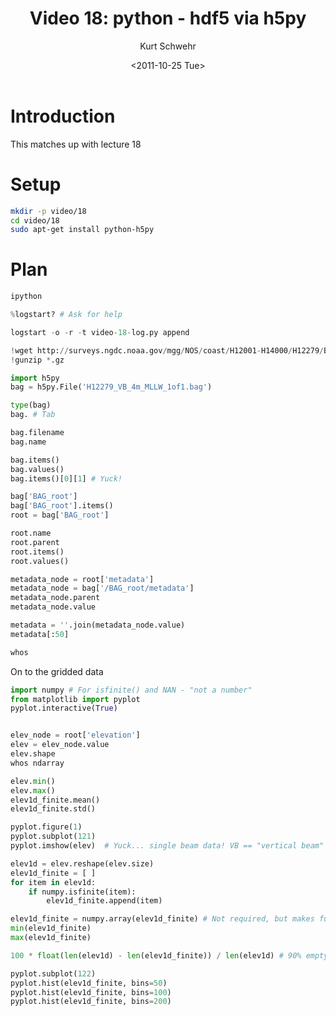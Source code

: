 #+STARTUP: showall

#+TITLE:     Video 18: python - hdf5 via h5py
#+AUTHOR:    Kurt Schwehr
#+EMAIL:     schwehr@ccom.unh.edu
#+DATE:      <2011-10-25 Tue>
#+DESCRIPTION: Marine Research Data Manipulation and Practices
#+KEYWORDS: hdf hdf5 h5py python numpy matplotlib
#+LANGUAGE:  en
#+OPTIONS:   H:3 num:nil toc:t \n:nil @:t ::t |:t ^:t -:t f:t *:t <:t
#+OPTIONS:   TeX:t LaTeX:nil skip:t d:nil todo:t pri:nil tags:not-in-toc
#+INFOJS_OPT: view:nil toc:nil ltoc:t mouse:underline buttons:0 path:http://orgmode.org/org-info.js
#+LINK_HOME: http://vislab-ccom.unh.edu/~schwehr/Classes/2011/esci895-researchtools/

* Introduction

This matches up with lecture 18

* Setup

#+BEGIN_SRC sh
mkdir -p video/18
cd video/18
sudo apt-get install python-h5py
#+END_SRC

* Plan

#+BEGIN_SRC python
ipython

%logstart? # Ask for help

logstart -o -r -t video-18-log.py append

!wget http://surveys.ngdc.noaa.gov/mgg/NOS/coast/H12001-H14000/H12279/BAG/H12279_VB_4m_MLLW_1of1.bag.gz
!gunzip *.gz

import h5py
bag = h5py.File('H12279_VB_4m_MLLW_1of1.bag')

type(bag)
bag. # Tab

bag.filename
bag.name

bag.items()
bag.values()
bag.items()[0][1] # Yuck!

bag['BAG_root']
bag['BAG_root'].items()
root = bag['BAG_root']

root.name
root.parent
root.items()
root.values()

metadata_node = root['metadata']
metadata_node = bag['/BAG_root/metadata']
metadata_node.parent
metadata_node.value

metadata = ''.join(metadata_node.value)
metadata[:50]

whos
#+END_SRC

On to the gridded data

#+BEGIN_SRC python
import numpy # For isfinite() and NAN - "not a number"
from matplotlib import pyplot
pyplot.interactive(True)


elev_node = root['elevation']
elev = elev_node.value
elev.shape
whos ndarray

elev.min()
elev.max()
elev1d_finite.mean()
elev1d_finite.std()

pyplot.figure(1)
pyplot.subplot(121)
pyplot.imshow(elev)  # Yuck... single beam data! VB == "vertical beam"

elev1d = elev.reshape(elev.size)
elev1d_finite = [ ]
for item in elev1d:
    if numpy.isfinite(item):
        elev1d_finite.append(item)

elev1d_finite = numpy.array(elev1d_finite) # Not required, but makes future operations faster
min(elev1d_finite)
max(elev1d_finite)

100 * float(len(elev1d) - len(elev1d_finite)) / len(elev1d) # 90% empty!

pyplot.subplot(122)
pyplot.hist(elev1d_finite, bins=50)
pyplot.hist(elev1d_finite, bins=100)
pyplot.hist(elev1d_finite, bins=200)
#+END_SRC
